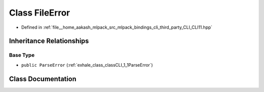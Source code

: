 .. _exhale_class_classCLI_1_1FileError:

Class FileError
===============

- Defined in :ref:`file__home_aakash_mlpack_src_mlpack_bindings_cli_third_party_CLI_CLI11.hpp`


Inheritance Relationships
-------------------------

Base Type
*********

- ``public ParseError`` (:ref:`exhale_class_classCLI_1_1ParseError`)


Class Documentation
-------------------


.. doxygenclass:: CLI::FileError
   :members:
   :protected-members:
   :undoc-members: